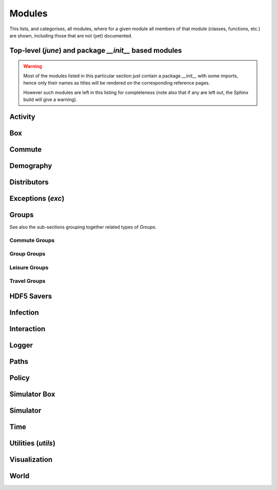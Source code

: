 Modules
-------

This lists, and categorises, all modules, where for a given module all
members of that module (classes, functions, etc.) are shown, including
those that are not (yet) documented.


Top-level (`june`) and package `__init__` based modules
^^^^^^^^^^^^^^^^^^^^^^^^^^^^^^^^^^^^^^^^^^^^^^^^^^^^^^^

.. warning::
   Most of the modules listed in this particular section just contain
   a package `__init__` with some imports, hence only their names as titles
   will be rendered on the corresponding reference pages.

   However such modules are left in this listing for completeness (note
   also that if any are left out, the Sphinx build will give a warning).


.. autosummary::
   :toctree: _autosummary
   :template: module.rst

   june
   activity
   box
   commute
   demography
   distributors
   groups
   groups.commute
   groups.group
   groups.leisure
   groups.travel
   hdf5_savers
   infection
   interaction
   logger
   policy
   utils
   

Activity
^^^^^^^^

.. autosummary::
   :toctree: _autosummary
   :template: module.rst

   activity.activity_manager_box
   activity.activity_manager


Box
^^^

.. autosummary::
   :toctree: _autosummary
   :template: module.rst

   box.box_mode


Commute
^^^^^^^

.. autosummary::
   :toctree: _autosummary
   :template: module.rst

   commute_rail_travel


Demography
^^^^^^^^^^

.. autosummary::
   :toctree: _autosummary
   :template: module.rst

   demography.demography
   demography.geography
   demography.person


Distributors
^^^^^^^^^^^^

.. autosummary::
   :toctree: _autosummary
   :template: module.rst

   distributors.carehome_distributor
   distributors.company_distributor
   distributors.hospital_distributor
   distributors.household_distributor
   distributors.school_distributor
   distributors.university_distributor
   distributors.worker_distributor


Exceptions (`exc`)
^^^^^^^^^^^^^^^^^^

.. autosummary::
   :toctree: _autosummary
   :template: module.rst

   exc


Groups
^^^^^^

.. autosummary::
   :toctree: _autosummary
   :template: module.rst

   groups.boundary
   groups.carehome
   groups.cemetery
   groups.company
   groups.hospital
   groups.household
   groups.school
   groups.university

See also the sub-sections grouping together related types of `Groups`.


Commute Groups
""""""""""""""

.. autosummary::
   :toctree: _autosummary
   :template: module.rst

   groups.commute.commutecity_distributor
   groups.commute.commutecity
   groups.commute.commutecityunit_distributor
   groups.commute.commutecityunit
   groups.commute.commutehub_distributor
   groups.commute.commutehub
   groups.commute.commuteunit_distributor
   groups.commute.commuteunit

Group Groups
""""""""""""

.. autosummary::
   :toctree: _autosummary
   :template: module.rst

   groups.group.abstract
   groups.group.group
   groups.group.subgroup
   groups.group.supergroup


Leisure Groups
""""""""""""""

.. autosummary::
   :toctree: _autosummary
   :template: module.rst

   groups.leisure.care_home_visits
   groups.leisure.cinema
   groups.leisure.grocery
   groups.leisure.household_visits
   groups.leisure.leisure
   groups.leisure.pub
   groups.leisure.social_venue_distributor
   groups.leisure.social_venue


Travel Groups
"""""""""""""

.. autosummary::
   :toctree: _autosummary
   :template: module.rst

   groups.travel.travelcity_distributor
   groups.travel.travelcity
   groups.travel.travelunit_distributor
   groups.travel.travelunit


HDF5 Savers
^^^^^^^^^^^

.. autosummary::
   :toctree: _autosummary
   :template: module.rst

   hdf5_savers.carehome_saver
   hdf5_savers.commute_saver
   hdf5_savers.company_saver
   hdf5_savers.geography_saver
   hdf5_savers.hospital_saver
   hdf5_savers.household_saver
   hdf5_savers.leisure_saver
   hdf5_savers.population_saver
   hdf5_savers.school_saver
   hdf5_savers.university_saver


Infection
^^^^^^^^^

.. autosummary::
   :toctree: _autosummary
   :template: module.rst

   infection.health_index
   infection.health_information
   infection.infection
   infection_seed.infection_seed
   infection_seed.observed_to_cases
   infection_seed
   infection.symptoms
   infection.symptoms_trajectory
   infection.symptom_tag
   infection.trajectory_maker
   infection.transmission
   infection.transmission_xnexp


Interaction
^^^^^^^^^^^

.. autosummary::
   :toctree: _autosummary
   :template: module.rst

   interaction.contact_sampling
   interaction.interaction
   interaction.interactive_group
   interaction.matrix_interaction


Logger
^^^^^^

.. autosummary::
   :toctree: _autosummary
   :template: module.rst

   logger.logger
   logger.read_logger


Paths
^^^^^

.. autosummary::
   :toctree: _autosummary
   :template: module.rst

   paths


Policy
^^^^^^

.. autosummary::
   :toctree: _autosummary
   :template: module.rst

   policy.individual_policies
   policy.interaction_policies
   policy.leisure_policies
   policy.medical_care_policies
   policy.policy


Simulator Box
^^^^^^^^^^^^^

.. autosummary::
   :toctree: _autosummary
   :template: module.rst

   simulator_box


Simulator
^^^^^^^^^

.. autosummary::
   :toctree: _autosummary
   :template: module.rst

   simulator


Time
^^^^

.. autosummary::
   :toctree: _autosummary
   :template: module.rst

   time


Utilities (`utils`)
^^^^^^^^^^^^^^^^^^^

.. autosummary::
   :toctree: _autosummary
   :template: module.rst

   utils.parse_probabilities


Visualization
^^^^^^^^^^^^^

.. autosummary::
   :toctree: _autosummary
   :template: module.rst

   visualization


World
^^^^^

.. autosummary::
   :toctree: _autosummary
   :template: module.rst

   world
